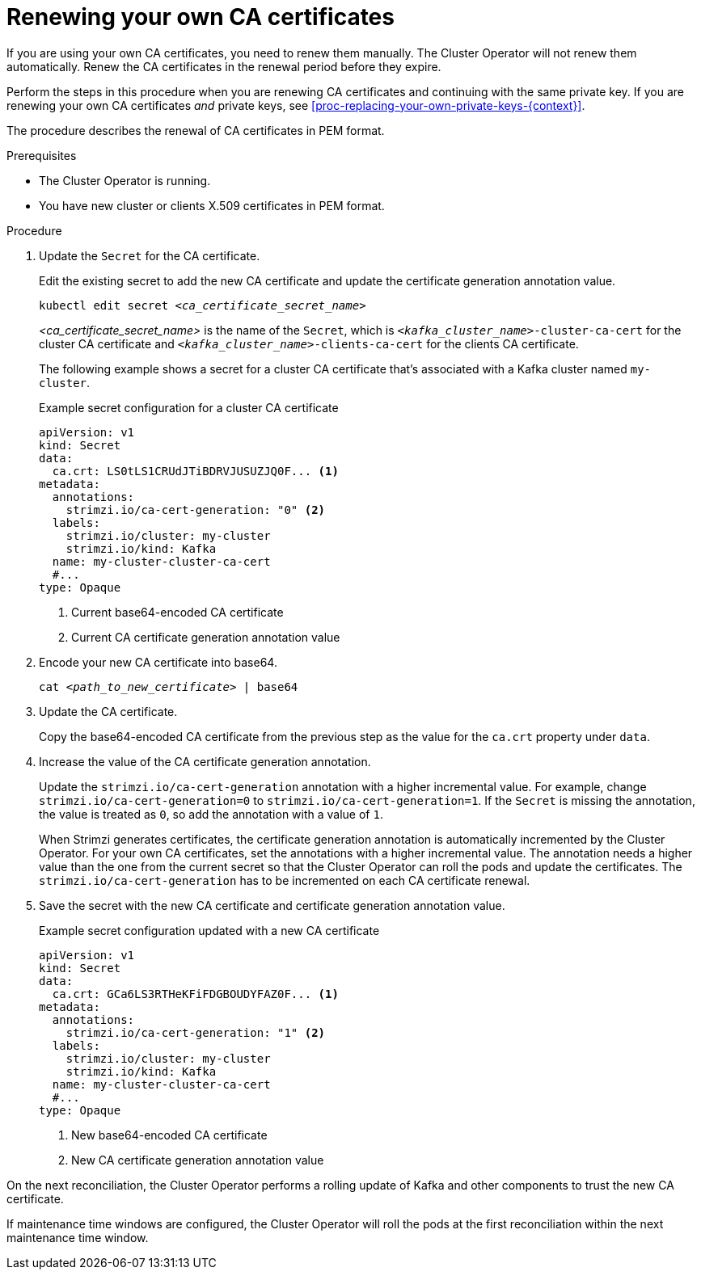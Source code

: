 // Module included in the following assemblies:
//
// assembly-security.adoc

[id='renewing-your-own-ca-certificates-{context}']
= Renewing your own CA certificates

[role="_abstract"]
If you are using your own CA certificates, you need to renew them manually.
The Cluster Operator will not renew them automatically.
Renew the CA certificates in the renewal period before they expire.

Perform the steps in this procedure when you are renewing CA certificates and continuing with the same private key.
If you are renewing your own CA certificates _and_ private keys, see xref:proc-replacing-your-own-private-keys-{context}[]. 

The procedure describes the renewal of CA certificates in PEM format.

.Prerequisites

* The Cluster Operator is running.
* You have new cluster or clients X.509 certificates in PEM format.

.Procedure

. Update the `Secret` for the CA certificate.
+
Edit the existing secret to add the new CA certificate and update the certificate generation annotation value.
+
[source,shell,subs="+quotes"]
kubectl edit secret _<ca_certificate_secret_name>_
+
_<ca_certificate_secret_name>_ is the name of the `Secret`, which is `_<kafka_cluster_name>_-cluster-ca-cert` for the cluster CA certificate and `_<kafka_cluster_name>_-clients-ca-cert` for the clients CA certificate.
+
The following example shows a secret for a cluster CA certificate that's associated with a Kafka cluster named `my-cluster`.
+
.Example secret configuration for a cluster CA certificate
[source,yaml,subs=attributes+]
----
apiVersion: v1
kind: Secret
data:
  ca.crt: LS0tLS1CRUdJTiBDRVJUSUZJQ0F... <1>
metadata:
  annotations:
    strimzi.io/ca-cert-generation: "0" <2>
  labels:
    strimzi.io/cluster: my-cluster
    strimzi.io/kind: Kafka
  name: my-cluster-cluster-ca-cert
  #...
type: Opaque
----
<1> Current base64-encoded CA certificate
<2> Current CA certificate generation annotation value

. Encode your new CA certificate into base64.
+
[source,shell,subs="+quotes"]
cat _<path_to_new_certificate>_ | base64

. Update the CA certificate.
+
Copy the base64-encoded CA certificate from the previous step as the value for the `ca.crt` property under `data`.
+
. Increase the value of the CA certificate generation annotation.
+
Update the `strimzi.io/ca-cert-generation` annotation with a higher incremental value.
For example, change `strimzi.io/ca-cert-generation=0` to `strimzi.io/ca-cert-generation=1`.
If the `Secret` is missing the annotation, the value is treated as `0`, so add the annotation with a value of `1`.
+
When Strimzi generates certificates, the certificate generation annotation is automatically incremented by the Cluster Operator.
For your own CA certificates, set the annotations with a higher incremental value.
The annotation needs a higher value than the one from the current secret so that the Cluster Operator can roll the pods and update the certificates.
The `strimzi.io/ca-cert-generation` has to be incremented on each CA certificate renewal.

. Save the secret with the new CA certificate and certificate generation annotation value.
+
.Example secret configuration updated with a new CA certificate
[source,yaml,subs=attributes+]
----
apiVersion: v1
kind: Secret
data:
  ca.crt: GCa6LS3RTHeKFiFDGBOUDYFAZ0F... <1>
metadata:
  annotations:
    strimzi.io/ca-cert-generation: "1" <2>
  labels:
    strimzi.io/cluster: my-cluster
    strimzi.io/kind: Kafka
  name: my-cluster-cluster-ca-cert
  #...
type: Opaque
----
<1> New base64-encoded CA certificate
<2> New CA certificate generation annotation value

On the next reconciliation, the Cluster Operator performs a rolling update of Kafka and other components to trust the new CA certificate.

If maintenance time windows are configured, the Cluster Operator will roll the pods at the first reconciliation within the next maintenance time window.
